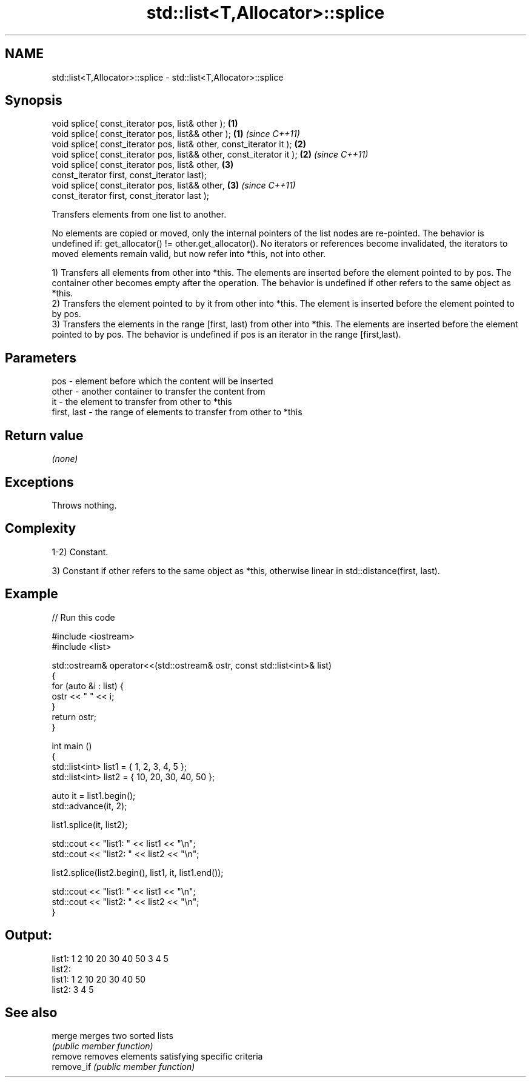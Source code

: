 .TH std::list<T,Allocator>::splice 3 "2020.03.24" "http://cppreference.com" "C++ Standard Libary"
.SH NAME
std::list<T,Allocator>::splice \- std::list<T,Allocator>::splice

.SH Synopsis
   void splice( const_iterator pos, list& other );                     \fB(1)\fP
   void splice( const_iterator pos, list&& other );                    \fB(1)\fP \fI(since C++11)\fP
   void splice( const_iterator pos, list& other, const_iterator it );  \fB(2)\fP
   void splice( const_iterator pos, list&& other, const_iterator it ); \fB(2)\fP \fI(since C++11)\fP
   void splice( const_iterator pos, list& other,                       \fB(3)\fP
   const_iterator first, const_iterator last);
   void splice( const_iterator pos, list&& other,                      \fB(3)\fP \fI(since C++11)\fP
   const_iterator first, const_iterator last );

   Transfers elements from one list to another.

   No elements are copied or moved, only the internal pointers of the list nodes are re-pointed. The behavior is undefined if: get_allocator() != other.get_allocator(). No iterators or references become invalidated, the iterators to moved elements remain valid, but now refer into *this, not into other.

   1) Transfers all elements from other into *this. The elements are inserted before the element pointed to by pos. The container other becomes empty after the operation. The behavior is undefined if other refers to the same object as *this.
   2) Transfers the element pointed to by it from other into *this. The element is inserted before the element pointed to by pos.
   3) Transfers the elements in the range [first, last) from other into *this. The elements are inserted before the element pointed to by pos. The behavior is undefined if pos is an iterator in the range [first,last).

.SH Parameters

   pos         - element before which the content will be inserted
   other       - another container to transfer the content from
   it          - the element to transfer from other to *this
   first, last - the range of elements to transfer from other to *this

.SH Return value

   \fI(none)\fP

.SH Exceptions

   Throws nothing.

.SH Complexity

   1-2) Constant.

   3) Constant if other refers to the same object as *this, otherwise linear in std::distance(first, last).

.SH Example

   
// Run this code

 #include <iostream>
 #include <list>

 std::ostream& operator<<(std::ostream& ostr, const std::list<int>& list)
 {
     for (auto &i : list) {
         ostr << " " << i;
     }
     return ostr;
 }

 int main ()
 {
     std::list<int> list1 = { 1, 2, 3, 4, 5 };
     std::list<int> list2 = { 10, 20, 30, 40, 50 };

     auto it = list1.begin();
     std::advance(it, 2);

     list1.splice(it, list2);

     std::cout << "list1: " << list1 << "\\n";
     std::cout << "list2: " << list2 << "\\n";

     list2.splice(list2.begin(), list1, it, list1.end());

     std::cout << "list1: " << list1 << "\\n";
     std::cout << "list2: " << list2 << "\\n";
 }

.SH Output:

 list1:  1 2 10 20 30 40 50 3 4 5
 list2:
 list1:  1 2 10 20 30 40 50
 list2:  3 4 5

.SH See also

   merge     merges two sorted lists
             \fI(public member function)\fP
   remove    removes elements satisfying specific criteria
   remove_if \fI(public member function)\fP
